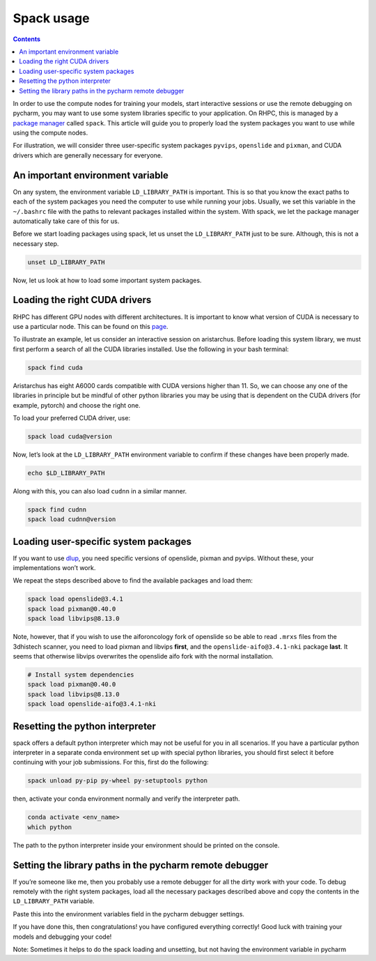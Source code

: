 ===========
Spack usage
===========

.. contents::

In order to use the compute nodes for training your models, start interactive sessions or use the remote debugging on pycharm, you may want to use some system libraries specific to your application. On RHPC, this is managed by a `package manager <https://nki-research-it.atlassian.net/wiki/spaces/NKIAI/pages/1984233497/Compute+cluster+NKI+Kosmos#Installed-software>`_ called ``spack``. This article will guide you to properly load the system packages you want to use while using the compute nodes.

For illustration, we will consider three user-specific system packages ``pyvips``\ , ``openslide`` and ``pixman``\ , and CUDA drivers which are generally necessary for everyone.


An important environment variable
---------------------------------

On any system, the environment variable ``LD_LIBRARY_PATH`` is important. This is so that you know the exact paths to each of the system packages you need the computer to use while running your jobs. Usually, we set this variable in the ``~/.bashrc`` file with the paths to relevant packages installed within the system. With spack, we let the package manager automatically take care of this for us.

Before we start loading packages using spack, let us unset the ``LD_LIBRARY_PATH`` just to be sure. Although, this is not a necessary step.

.. code-block:: bash

   unset LD_LIBRARY_PATH

Now, let us look at how to load some important system packages.

Loading the right CUDA drivers
------------------------------

RHPC has different GPU nodes with different architectures. It is important to know what version of CUDA is necessary to use a particular node. This can be found on this `page <https://nki-research-it.atlassian.net/wiki/spaces/NKIAI/pages/1984233497/Compute+cluster+NKI+Kosmos#GPU-nodes>`_.

To illustrate an example, let us consider an interactive session on aristarchus. Before loading this system library, we must first perform a search of all the CUDA libraries installed. Use the following in your bash terminal:

.. code-block:: bash

   spack find cuda


.. image:: attachments/2465595492/2465464589.png?width=340
   :target: attachments/2465595492/2465464589.png?width=340
   :alt: 


Aristarchus has eight A6000 cards compatible with CUDA versions higher than 11. So, we can choose any one of the libraries in principle but be mindful of other python libraries you may be using that is dependent on the CUDA drivers (for example, pytorch) and choose the right one.

To load your preferred CUDA driver, use:

.. code-block:: bash

   spack load cuda@version

Now, let’s look at the ``LD_LIBRARY_PATH`` environment variable to confirm if these changes have been properly made.

.. code-block:: bash

   echo $LD_LIBRARY_PATH


.. image:: attachments/2465595492/2465497321.png?width=680
   :target: attachments/2465595492/2465497321.png?width=680
   :alt: 


Along with this, you can also load ``cudnn`` in a similar manner.

.. code-block:: bash

   spack find cudnn
   spack load cudnn@version

Loading user-specific system packages
-------------------------------------

If you want to use `dlup <https://github.com/NKI-AI/dlup>`_\ , you need specific versions of openslide, pixman and pyvips. Without these, your implementations won’t work.

We repeat the steps described above to find the available packages and load them:

.. code-block:: bash

   spack load openslide@3.4.1
   spack load pixman@0.40.0
   spack load libvips@8.13.0

Note, however, that if you wish to use the aiforoncology fork of openslide so be able to read ``.mrxs`` files from the 3dhistech scanner, you need to load pixman and libvips **first**\ , and the ``openslide-aifo@3.4.1-nki`` package **last**. It seems that otherwise libvips overwrites the openslide aifo fork with the normal installation.

.. code-block:: bash

   # Install system dependencies
   spack load pixman@0.40.0
   spack load libvips@8.13.0
   spack load openslide-aifo@3.4.1-nki

Resetting the python interpreter
--------------------------------

spack offers a default python interpreter which may not be useful for you in all scenarios. If you have a particular python interpreter in a separate conda environment set up with special python libraries, you should first select it before continuing with your job submissions. For this, first do the following:

.. code-block:: bash

   spack unload py-pip py-wheel py-setuptools python

then, activate your conda environment normally and verify the interpreter path.

.. code-block:: bash

   conda activate <env_name>
   which python


.. image:: attachments/2465595492/2465792078.png?width=544
   :target: attachments/2465595492/2465792078.png?width=544
   :alt: 


The path to the python interpreter inside your environment should be printed on the console.

Setting the library paths in the pycharm remote debugger
--------------------------------------------------------

If you’re someone like me, then you probably use a remote debugger for all the dirty work with your code. To debug remotely with the right system packages, load all the necessary packages described above and copy the contents in the ``LD_LIBRARY_PATH`` variable.

Paste this into the environment variables field in the pycharm debugger settings.


.. image:: attachments/2465595492/2465464647.png
   :target: attachments/2465595492/2465464647.png
   :alt: 


If you have done this, then congratulations! you have configured everything correctly! Good luck with training your models and debugging your code!

Note: Sometimes it helps to do the spack loading and unsetting, but not having the environment variable in pycharm
